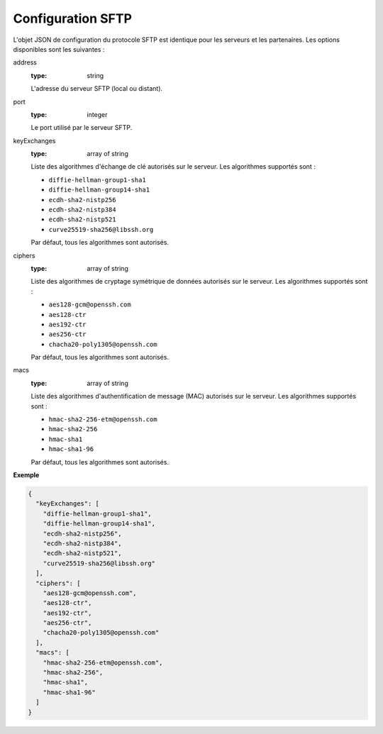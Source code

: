 .. _proto-config-sftp:

Configuration SFTP
##################

L'objet JSON de configuration du protocole SFTP est identique pour les serveurs
et les partenaires. Les options disponibles sont les suivantes :

address
   :type: string

   L'adresse du serveur SFTP (local ou distant).

port
   :type: integer

   Le port utilisé par le serveur SFTP.

keyExchanges
   :type: array of string

   Liste des algorithmes d'échange de clé autorisés sur le serveur. Les
   algorithmes supportés sont :

   - ``diffie-hellman-group1-sha1``
   - ``diffie-hellman-group14-sha1``
   - ``ecdh-sha2-nistp256``
   - ``ecdh-sha2-nistp384``
   - ``ecdh-sha2-nistp521``
   - ``curve25519-sha256@libssh.org``

   Par défaut, tous les algorithmes sont autorisés.

ciphers
   :type: array of string

   Liste des algorithmes de cryptage symétrique de données autorisés sur le
   serveur. Les algorithmes supportés sont :

   - ``aes128-gcm@openssh.com``
   - ``aes128-ctr``
   - ``aes192-ctr``
   - ``aes256-ctr``
   - ``chacha20-poly1305@openssh.com``

   Par défaut, tous les algorithmes sont autorisés.

macs
   :type: array of string

   Liste des algorithmes d'authentification de message (MAC) autorisés sur le
   serveur. Les algorithmes supportés sont :

   - ``hmac-sha2-256-etm@openssh.com``
   - ``hmac-sha2-256``
   - ``hmac-sha1``
   - ``hmac-sha1-96``

   Par défaut, tous les algorithmes sont autorisés.

**Exemple**

.. code-block:: json

   {
     "keyExchanges": [
       "diffie-hellman-group1-sha1",
       "diffie-hellman-group14-sha1",
       "ecdh-sha2-nistp256",
       "ecdh-sha2-nistp384",
       "ecdh-sha2-nistp521",
       "curve25519-sha256@libssh.org"
     ],
     "ciphers": [
       "aes128-gcm@openssh.com",
       "aes128-ctr",
       "aes192-ctr",
       "aes256-ctr",
       "chacha20-poly1305@openssh.com"
     ],
     "macs": [
       "hmac-sha2-256-etm@openssh.com",
       "hmac-sha2-256",
       "hmac-sha1",
       "hmac-sha1-96"
     ]
   }
